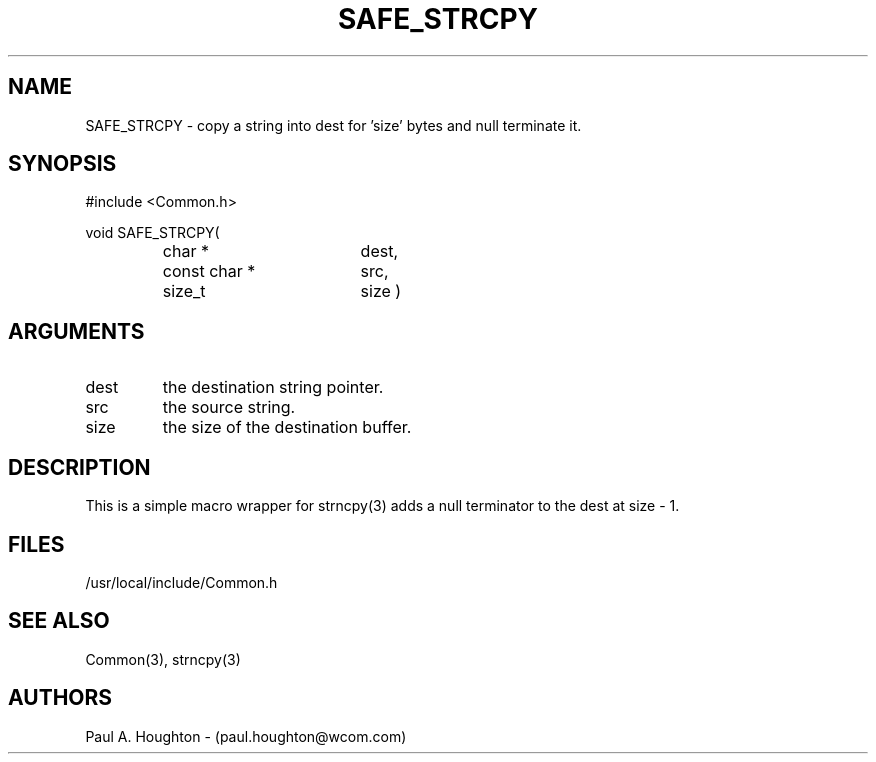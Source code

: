 .\"
.\" File:      SAFE_STRCPY.3
.\" Project:   Common
.\" Desc:        
.\"
.\"     Man page for SAFE_STRCPY
.\"
.\" Author:      Paul A. Houghton - (paul.houghton@wcom.com)
.\" Created:     05/05/97 06:34
.\"
.\" Revision History: (See end of file for Revision Log)
.\"
.\"  Last Mod By:    $Author$
.\"  Last Mod:       $Date$
.\"  Version:        $Revision$
.\"
.\" $Id$
.\"
.TH SAFE_STRCPY 3  "05/05/97 06:34 (Common)"
.SH NAME
SAFE_STRCPY \- copy a string into dest for 'size' bytes and null terminate it.
.SH SYNOPSIS
#include <Common.h>
.LP
void SAFE_STRCPY(
.PD 0
.RS
.TP 18
char *
dest,
.TP 18
const char *
src,
.TP 18
size_t
size )
.PD
.RE
.SH ARGUMENTS
.TP
dest
the destination string pointer.
.TP
src
the source string.
.TP
size
the size of the destination buffer.
.SH DESCRIPTION
This is a simple macro wrapper for strncpy(3) adds a null terminator
to the dest at size - 1.
.SH FILES
.PD 0
/usr/local/include/Common.h
.PD
.SH "SEE ALSO"
Common(3), strncpy(3)
.SH AUTHORS
Paul A. Houghton - (paul.houghton@wcom.com)

.\"
.\" Revision Log:
.\"
.\" $Log$
.\"
